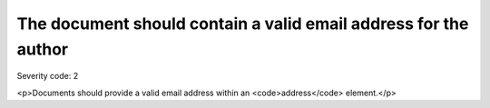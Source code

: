 ===============================
The document should contain a valid email address for the author
===============================

Severity code: 2

.. php:class:: addressForAuthorMustBeValid

<p>Documents should provide a valid email address within an <code>address</code> element.</p>


